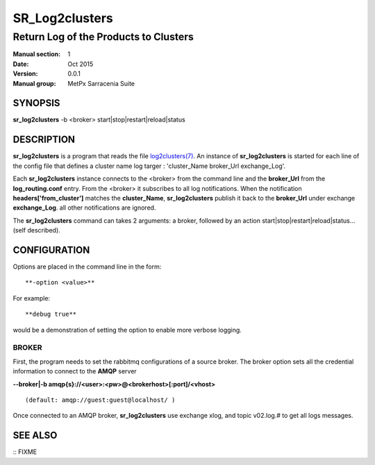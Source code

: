 
================
 SR_Log2clusters
================

--------------------------------------
Return Log of the Products to Clusters
--------------------------------------

:Manual section: 1 
:Date: Oct 2015
:Version: 0.0.1
:Manual group: MetPx Sarracenia Suite


SYNOPSIS
========

**sr_log2clusters** -b <broker> start|stop|restart|reload|status

DESCRIPTION
===========

**sr_log2clusters** is a program that reads the file `log2clusters(7) <log2clusters.7.html>`_.
An instance of **sr_log2clusters** is started for each line of the config file
that defines a cluster name log targer : 'cluster_Name broker_Url exchange_Log'.

Each **sr_log2clusters** instance connects to the <broker> from the command line
and the **broker_Url** from the **log_routing.conf** entry.
From the <broker> it subscribes to all log notifications. 
When the notification **headers['from_cluster']** matches the **cluster_Name**,
**sr_log2clusters** publish it back to the **broker_Url** under exchange **exchange_Log**.
all other notifications are ignored.


The **sr_log2clusters** command can takes 2 arguments: a broker,
followed by an action start|stop|restart|reload|status... (self described).

CONFIGURATION
=============

Options are placed in the command line in the form:: 

  **-option <value>** 

For example::

  **debug true**

would be a demonstration of setting the option to enable more verbose logging.


BROKER
------

First, the program needs to set the rabbitmq configurations of a source broker.
The broker option sets all the credential information to connect to the **AMQP** server 

**--broker|-b amqp{s}://<user>:<pw>@<brokerhost>[:port]/<vhost>**

::

      (default: amqp://guest:guest@localhost/ ) 


Once connected to an AMQP broker, **sr_log2clusters** use exchange xlog, and topic v02.log.#
to get all logs messages. 



SEE ALSO
========

:: FIXME

